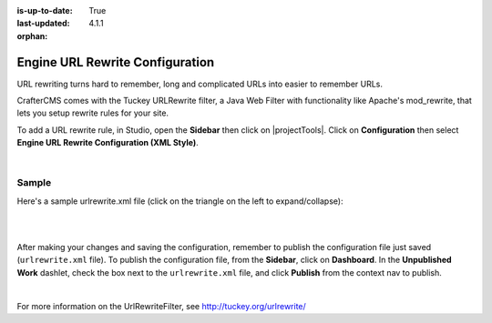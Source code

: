 :is-up-to-date: True
:last-updated: 4.1.1

:orphan:

.. index:: Configurations

.. highlight:: xml

.. _engine-url-rewrite-configuration:

================================
Engine URL Rewrite Configuration
================================

URL rewriting turns hard to remember, long and complicated URLs into easier to remember URLs.

CrafterCMS comes with the Tuckey URLRewrite filter, a Java Web Filter with functionality like Apache's mod_rewrite,
that lets you setup rewrite rules for your site.

To add a URL rewrite rule, in Studio, open the **Sidebar** then click on |projectTools|. Click on **Configuration**
then select **Engine URL Rewrite Configuration (XML Style)**.

.. image:: /_static/images/site-admin/config-urlrewrite-select.webp
    :alt: Configurations - Open URL Rewrite Configuration
    :width: 45 %
    :align: center

|

------
Sample
------

Here's a sample urlrewrite.xml file (click on the triangle on the left to expand/collapse):

.. raw:: html

   <details>
   <summary><a>Sample "urlrewrite.xml"</a></summary>

.. rli:: https://raw.githubusercontent.com/craftercms/studio/develop/src/main/webapp/repo-bootstrap/global/configuration/samples/sample-urlrewrite.xml
   :caption: *CRAFTER_HOME/data/repos/sites/PROJECTNAME/sandbox/config/engine/urlrewrite.xml*
   :language: xml
   :linenos:

.. raw:: html

   </details>

|
|

After making your changes and saving the configuration, remember to publish the configuration file just saved
(``urlrewrite.xml`` file).  To publish the configuration file, from the **Sidebar**, click on **Dashboard**.
In the **Unpublished Work** dashlet, check the box next to the ``urlrewrite.xml`` file, and click **Publish**
from the context nav to publish.

.. image:: /_static/images/site-admin/publish-urlrewrite.webp
    :alt: Configurations - Publish URL Rewrite Config File from Dashboard
    :width: 85 %
    :align: center

|

For more information on the UrlRewriteFilter, see http://tuckey.org/urlrewrite/
